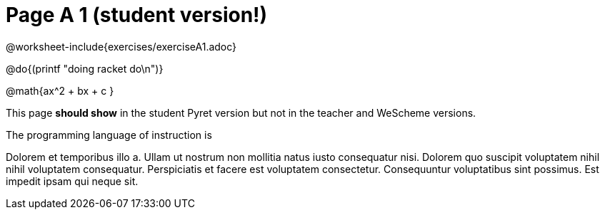 = Page A 1 (student version!)

@worksheet-include{exercises/exerciseA1.adoc}

@do{(printf "doing racket do\n")}

@math{ax^2 + bx + c }

This page *should show* in the student Pyret version but not in the
teacher and WeScheme versions.

The programming language of instruction is
ifeval::["{proglang}" == "wescheme"]
WeScheme, the Lispy lingo.
endif::[]
ifeval::["{proglang}" == "pyret"]
Pyret, without Lispy parens to guide you.
endif::[]

Dolorem et temporibus illo a. Ullam ut nostrum non mollitia natus
iusto consequatur nisi. Dolorem quo suscipit voluptatem nihil
nihil voluptatem consequatur. Perspiciatis et facere est
voluptatem consectetur. Consequuntur voluptatibus sint possimus.
Est impedit ipsam qui neque sit.

